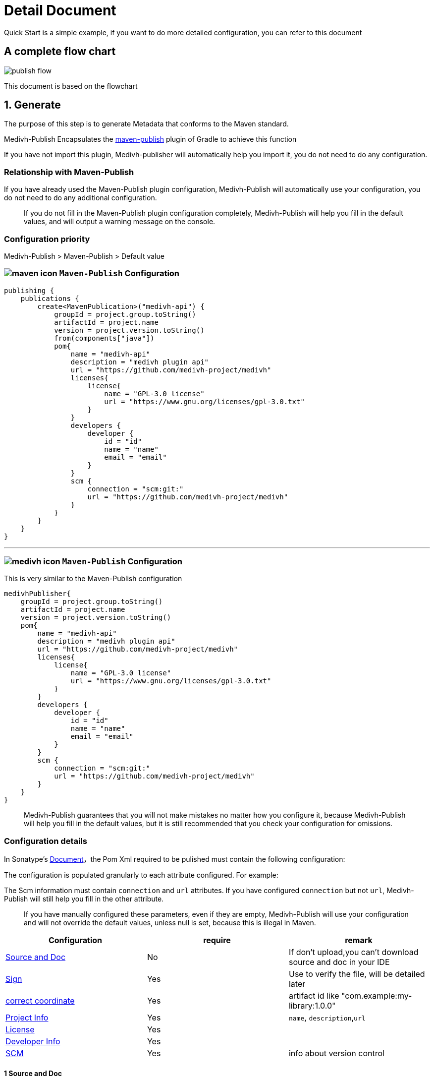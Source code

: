 = Detail Document

Quick Start is a simple example, if you want to do more detailed configuration, you can refer to this document

== A complete flow chart

image::../images/publish-flow.png[]

This document is based on the flowchart

== 1. Generate

The purpose of this step is to generate Metadata that conforms to the Maven standard.

Medivh-Publish Encapsulates the link:https://docs.gradle.org/current/userguide/publishing_maven.html[maven-publish] plugin of Gradle to achieve this function

If you have not import this plugin, Medivh-publisher will automatically help you import it, you do not need to do any configuration.

===  Relationship with Maven-Publish

If you have already used the Maven-Publish plugin configuration, Medivh-Publish will automatically use your configuration, you do not need to do any additional configuration.

> If you do not fill in the Maven-Publish plugin configuration completely, Medivh-Publish will help you fill in the default values, and will output a warning message on the console.

=== Configuration priority

Medivh-Publish > Maven-Publish > Default value

=== image:./../images/maven-icon.svg[] ``Maven-Publish`` Configuration

[source,kotlin]
----
publishing {
    publications {
        create<MavenPublication>("medivh-api") {
            groupId = project.group.toString()
            artifactId = project.name
            version = project.version.toString()
            from(components["java"])
            pom{
                name = "medivh-api"
                description = "medivh plugin api"
                url = "https://github.com/medivh-project/medivh"
                licenses{
                    license{
                        name = "GPL-3.0 license"
                        url = "https://www.gnu.org/licenses/gpl-3.0.txt"
                    }
                }
                developers {
                    developer {
                        id = "id"
                        name = "name"
                        email = "email"
                    }
                }
                scm {
                    connection = "scm:git:"
                    url = "https://github.com/medivh-project/medivh"
                }
            }
        }
    }
}
----

'''

=== image:./../images/medivh-icon.svg[] ``Maven-Publish`` Configuration 

This is very similar to the Maven-Publish configuration

[source,kotlin]
----
medivhPublisher{
    groupId = project.group.toString()
    artifactId = project.name
    version = project.version.toString()
    pom{
        name = "medivh-api"
        description = "medivh plugin api"
        url = "https://github.com/medivh-project/medivh"
        licenses{
            license{
                name = "GPL-3.0 license"
                url = "https://www.gnu.org/licenses/gpl-3.0.txt"
            }
        }
        developers {
            developer {
                id = "id"
                name = "name"
                email = "email"
            }
        }
        scm {
            connection = "scm:git:"
            url = "https://github.com/medivh-project/medivh"
        }
    }
}
----

> Medivh-Publish guarantees that you will not make mistakes no matter how you configure it, because Medivh-Publish will help you fill in the default values, but it is still recommended that you check your configuration for omissions.

=== Configuration details

In Sonatype's link:https://central.sonatype.org/publish/requirements[Document]，the Pom Xml required to be pulished must contain the following configuration:

The configuration is populated granularly to each attribute configured.
For example:

The Scm information must contain `connection` and `url` attributes.
If you have configured `connection` but not `url`, Medivh-Publish will still help you fill in the other attribute.

> If you have manually configured these parameters, even if they are empty, Medivh-Publish will use your configuration and will not override the default values, unless null is set, because this is illegal in Maven.

|===
|Configuration |require |remark

|link:https://central.sonatype.org/publish/requirements/#supply-javadoc-and-sources[Source and Doc] |No | If don't upload,you can't download source and doc in your IDE
|link:https://central.sonatype.org/publish/requirements/#provide-files-checksums[Sign] | Yes| Use to verify the file, will be detailed later
|link:https://central.sonatype.org/publish/requirements/#correct-coordinates[correct coordinate] |Yes | artifact id like "com.example:my-library:1.0.0"
|link:https://central.sonatype.org/publish/requirements/#project-name-description-and-url[Project Info] |Yes | ``name``, ``description``,``url``
|link:https://central.sonatype.org/publish/requirements/#license-information[License] |Yes |
|link:https://central.sonatype.org/publish/requirements/#developer-information[Developer Info ] |Yes |
|link:https://central.sonatype.org/publish/requirements/#scm-information[SCM] |Yes | info about version control
|===

==== 1 Source and Doc

``Medivh-Publish`` upload source and doc by default, if you don't need it, you can configure it in build.gradle:

[source,kotlin]
----
medivhPublisher{
    withoutJavaDocJar()
    withoutSourcesJar()
}
----

Configuration is equivalent to:

[source,kotlin]
----
java {
    withJavadocJar()
    withSourcesJar()
}
----

==== 2 Singing

The purpose of this configuration is to get the signing file required by Maven

Medivh-Publish encapsulates the link:https://docs.gradle.org/current/userguide/signing_plugin.html#signing_plugin[signing] plugin of Gradle to achieve this function, generally no special configuration is required

> You need to make sure that you have configured the necessary information. link:./gpg_guide.adoc[Gpg Guide]

==== 3 correct coordinate

The purpose of this configuration is to get the correct coordinate required by Maven Like``com.example:my-library:1.0.0``

Default configuration value in Medivh-Publish:

``groupId = project.group``

``artifactId = project.name``

``version = project.version``

==== 4 Project Info 

Contains three attributes: ``name``, ``description``, ``url``

Medivh-Publish默认会把

`name = project.name`

`description = project.description`

Medivh-Publish will get your git remote url as the value of url, otherwise it will fill in an empty string

`url =  gitRemoteUrl or empty`

==== 5 License

The License default value is empty string

==== 6 Developer Info

Developer Info contains three attributes: `id`, `name`, `email`

Medivh-Publish will get the developer information of the git repository by default

name  `git config user.name`

email  `git config user.email`

id   `git config user.name`

==== 7 SCM信息

SCM contains `connection` and  `url`

Medivh-Publish will get your git remote url as the value of url, otherwise it will fill in an empty string

connection = `scm:git:remoteUrl`

url = `remoteUrl`




